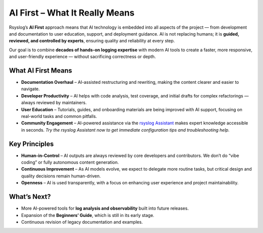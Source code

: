 AI First – What It Really Means
===============================

Rsyslog’s **AI First** approach means that AI technology is embedded into
all aspects of the project — from development and documentation to user
education, support, and deployment guidance. AI is not replacing humans;
it is **guided, reviewed, and controlled by experts**, ensuring quality
and reliability at every step.

Our goal is to combine **decades of hands-on logging expertise** with
modern AI tools to create a faster, more responsive, and user-friendly
experience — without sacrificing correctness or depth.

What AI First Means
-------------------

- **Documentation Overhaul** – AI-assisted restructuring and rewriting,
  making the content clearer and easier to navigate.
- **Developer Productivity** – AI helps with code analysis, test coverage,
  and initial drafts for complex refactorings — always reviewed by
  maintainers.
- **User Education** – Tutorials, guides, and onboarding materials are
  being improved with AI support, focusing on real-world tasks and
  common pitfalls.
- **Community Engagement** – AI-powered assistance via the 
  `rsyslog Assistant <https://rsyslog.ai>`_ makes expert knowledge 
  accessible in seconds. *Try the rsyslog Assistant now to get immediate
  configuration tips and troubleshooting help.*

Key Principles
--------------

- **Human-in-Control** – AI outputs are always reviewed by core developers
  and contributors. We don’t do “vibe coding” or fully autonomous content
  generation.
- **Continuous Improvement** – As AI models evolve, we expect to delegate
  more routine tasks, but critical design and quality decisions remain
  human-driven.
- **Openness** – AI is used transparently, with a focus on enhancing user
  experience and project maintainability.

What’s Next?
------------

- More AI-powered tools for **log analysis and observability** built into
  future releases.
- Expansion of the **Beginners’ Guide**, which is still in its early stage.
- Continuous revision of legacy documentation and examples.
